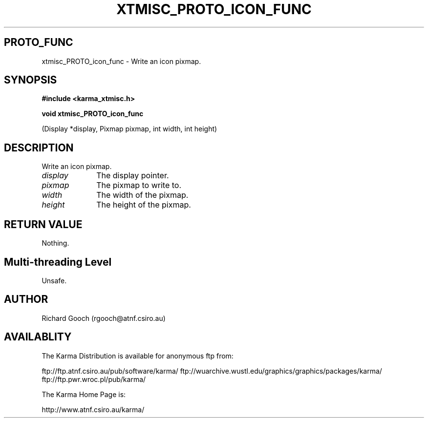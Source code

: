 .TH XTMISC_PROTO_ICON_FUNC 3 "13 Nov 2005" "Karma Distribution"
.SH PROTO_FUNC
xtmisc_PROTO_icon_func \- Write an icon pixmap.
.SH SYNOPSIS
.B #include <karma_xtmisc.h>
.sp
.B void xtmisc_PROTO_icon_func
.sp
(Display *display, Pixmap pixmap,
int width, int height)
.SH DESCRIPTION
Write an icon pixmap.
.IP \fIdisplay\fP 1i
The display pointer.
.IP \fIpixmap\fP 1i
The pixmap to write to.
.IP \fIwidth\fP 1i
The width of the pixmap.
.IP \fIheight\fP 1i
The height of the pixmap.
.SH RETURN VALUE
Nothing.
.SH Multi-threading Level
Unsafe.
.SH AUTHOR
Richard Gooch (rgooch@atnf.csiro.au)
.SH AVAILABLITY
The Karma Distribution is available for anonymous ftp from:

ftp://ftp.atnf.csiro.au/pub/software/karma/
ftp://wuarchive.wustl.edu/graphics/graphics/packages/karma/
ftp://ftp.pwr.wroc.pl/pub/karma/

The Karma Home Page is:

http://www.atnf.csiro.au/karma/
